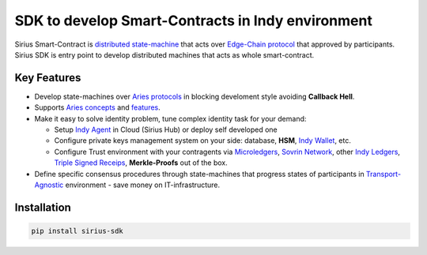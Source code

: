 ==================================================
SDK to develop Smart-Contracts in Indy environment
==================================================
Sirius Smart-Contract is `distributed state-machine <https://github.com/dhh1128/distributed-state-machine/blob/master/README.md>`_ that acts over `Edge-Chain protocol <https://github.com/hyperledger/aries-rfcs/tree/master/concepts/0003-protocols>`_ that approved by participants. Sirius SDK is entry point to develop distributed machines that acts as whole smart-contract.

.. image:: https://raw.githubusercontent.com/Sirius-social/sirius-sdk-python/master/docs/_static/sirius_logo.png
   :height: 64px
   :width: 64px
   :alt: sirius logo


Key Features
============

- Develop state-machines over `Aries protocols <https://github.com/hyperledger/aries-rfcs/tree/master/concepts/0003-protocols#aries-rfc-0003-protocols>`_ in blocking develoment style avoiding **Callback Hell**.
- Supports `Aries concepts <https://github.com/hyperledger/aries-rfcs/tree/master/concepts>`_ and `features <https://github.com/hyperledger/aries-rfcs/tree/master/features>`_.
- Make it easy to solve identity problem, tune complex identity task for your demand:

  - Setup `Indy Agent <https://github.com/hyperledger/aries-rfcs/tree/master/concepts/0004-agents>`_ in Cloud (Sirius Hub) or deploy self developed one
  - Configure private keys management system on your side: database, **HSM**, `Indy Wallet <https://github.com/hyperledger/aries-rfcs/tree/master/concepts/0050-wallets>`_, etc.
  - Configure Trust environment with your contragents via `Microledgers <https://github.com/sovrin-foundation/protocol#the-relationship-agent-plane>`_, `Sovrin Network <https://sovrin.org/>`_, other `Indy Ledgers <https://github.com/hyperledger/aries-rfcs/tree/master/concepts/0051-dkms>`_, `Triple Signed Receips <https://opentransactions.org/wiki/Triple-Signed_Receipts>`_, **Merkle-Proofs** out of the box.
- Define specific consensus procedures through state-machines that progress states of participants in `Transport-Agnostic <https://github.com/hyperledger/aries-rfcs/blob/master/features/0025-didcomm-transports/README.md>`_ environment - save money on IT-infrastructure.

Installation
===============
.. code-block::

    pip install sirius-sdk


